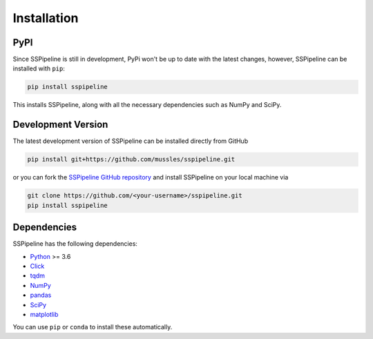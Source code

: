 .. _installation:

************
Installation
************

----
PyPI
----

Since SSPipeline is still in development, PyPi won't be up to date with the latest changes, however, SSPipeline can be installed with ``pip``:

.. code-block:: bash

    pip install sspipeline

This installs SSPipeline, along with all the necessary dependencies such as NumPy and SciPy.

-------------------
Development Version
-------------------

The latest development version of SSPipeline can be installed directly from GitHub

.. code-block:: bash

    pip install git+https://github.com/mussles/sspipeline.git


or you can fork the `SSPipeline GitHub repository <https://github.com/mussles/sspipeline>`_ and install SSPipeline on your local machine via

.. code-block:: bash

    git clone https://github.com/<your-username>/sspipeline.git
    pip install sspipeline


------------
Dependencies
------------

SSPipeline has the following dependencies:

- `Python <https://www.python.org/>`_ >= 3.6
- `Click <http://click.pocoo.org/>`_
- `tqdm <https://pypi.python.org/pypi/tqdm>`_
- `NumPy <http://www.numpy.org/>`_
- `pandas <http://pandas.pydata.org/pandas-docs/stable/>`_
- `SciPy <https://www.scipy.org/>`_
- `matplotlib <http://matplotlib.org/>`_

You can use ``pip`` or ``conda`` to install these automatically.